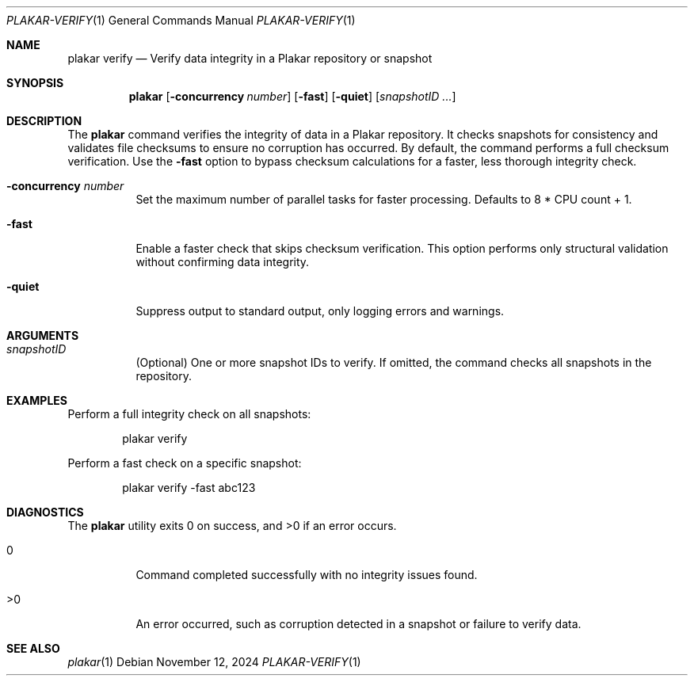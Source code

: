 .Dd November 12, 2024
.Dt PLAKAR-VERIFY 1
.Os
.Sh NAME
.Nm plakar verify
.Nd Verify data integrity in a Plakar repository or snapshot
.Sh SYNOPSIS
.Nm
.Op Fl concurrency Ar number
.Op Fl fast
.Op Fl quiet
.Op Ar snapshotID ...
.Sh DESCRIPTION
The
.Nm
command verifies the integrity of data in a Plakar repository.
It checks snapshots for consistency and validates file checksums to
ensure no corruption has occurred.
By default, the command performs a full checksum verification.
Use the
.Fl fast
option to bypass checksum calculations for a faster, less thorough
integrity check.
.Bl -tag -width Ds
.It Fl concurrency Ar number
Set the maximum number of parallel tasks for faster processing.
Defaults to
.Dv 8 * CPU count + 1 .
.It Fl fast
Enable a faster check that skips checksum verification.
This option performs only structural validation without confirming
data integrity.
.It Fl quiet
Suppress output to standard output, only logging errors and warnings.
.El
.Sh ARGUMENTS
.Bl -tag -width Ds
.It Ar snapshotID
(Optional) One or more snapshot IDs to verify.
If omitted, the command checks all snapshots in the repository.
.El
.Sh EXAMPLES
Perform a full integrity check on all snapshots:
.Bd -literal -offset indent
plakar verify
.Ed
.Pp
Perform a fast check on a specific snapshot:
.Bd -literal -offset indent
plakar verify -fast abc123
.Ed
.Sh DIAGNOSTICS
.Ex -std
.Bl -tag -width Ds
.It 0
Command completed successfully with no integrity issues found.
.It >0
An error occurred, such as corruption detected in a snapshot or
failure to verify data.
.El
.Sh SEE ALSO
.Xr plakar 1
